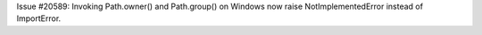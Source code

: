 Issue #20589: Invoking Path.owner() and Path.group() on Windows now raise
NotImplementedError instead of ImportError.